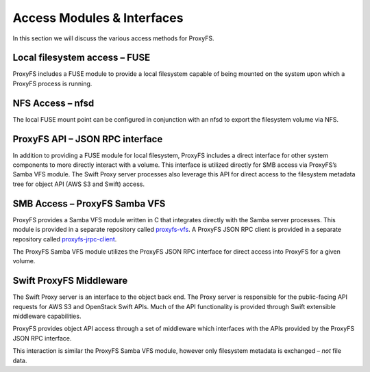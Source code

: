 Access Modules & Interfaces
===========================

In this section we will discuss the various access methods for ProxyFS.


.. image:: /_static/ProxyFS-components.png
 :width: 575pt

Local filesystem access – FUSE
------------------------------

ProxyFS includes a FUSE module to provide a local filesystem capable of
being mounted on the system upon which a ProxyFS process is running.

NFS Access – nfsd
-----------------

The local FUSE mount point can be configured in conjunction with an nfsd
to export the filesystem volume via NFS.

ProxyFS API – JSON RPC interface
--------------------------------

In addition to providing a FUSE module for local filesystem, ProxyFS
includes a direct interface for other system components to more directly
interact with a volume. This interface is utilized directly for SMB
access via ProxyFS’s Samba VFS module. The Swift Proxy server processes
also leverage this API for direct access to the filesystem metadata tree
for object API (AWS S3 and Swift) access.

SMB Access – ProxyFS Samba VFS
------------------------------

ProxyFS provides a Samba VFS module written in C that integrates
directly with the Samba server processes. This module is provided in a
separate repository called
`proxyfs-vfs <https://github.com/NVIDIA/proxyfs-vfs>`__. A ProxyFS
JSON RPC client is provided in a separate repository called
`proxyfs-jrpc-client <https://github.com/NVIDIA/proxyfs-jrpc-client>`__.

The ProxyFS Samba VFS module utilizes the ProxyFS JSON RPC interface for
direct access into ProxyFS for a given volume.

Swift ProxyFS Middleware
------------------------

The Swift Proxy server is an interface to the object back end. The Proxy
server is responsible for the public-facing API requests for AWS S3 and
OpenStack Swift APIs. Much of the API functionality is provided through
Swift extensible middleware capabilities.

ProxyFS provides object API access through a set of middleware which
interfaces with the APIs provided by the ProxyFS JSON RPC interface.

This interaction is similar the ProxyFS Samba VFS module, however only
filesystem metadata is exchanged – *not* file data.
